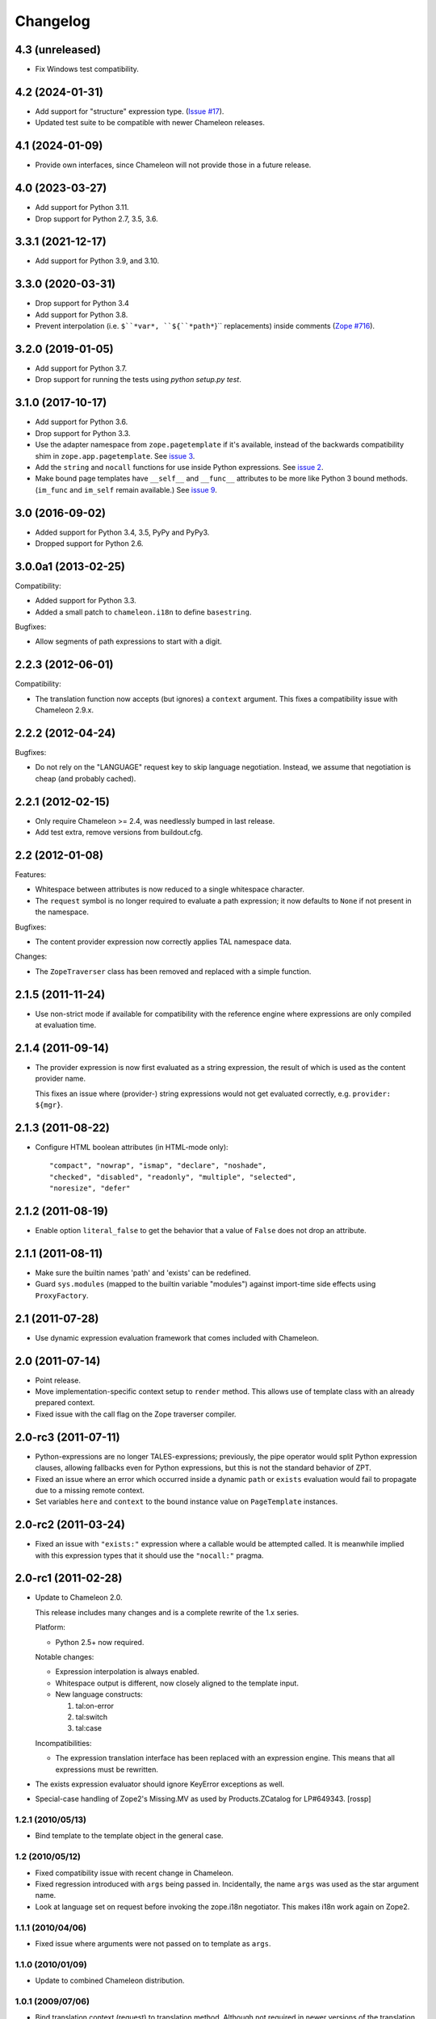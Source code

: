 ===========
 Changelog
===========

4.3 (unreleased)
================

- Fix Windows test compatibility.

4.2 (2024-01-31)
================

- Add support for "structure" expression type.
  (`Issue #17 <https://github.com/zopefoundation/z3c.pt/issues/17>`_).

- Updated test suite to be compatible with newer Chameleon releases.

4.1 (2024-01-09)
================

- Provide own interfaces, since Chameleon will not provide those in a
  future release.


4.0 (2023-03-27)
================

- Add support for Python 3.11.

- Drop support for Python 2.7, 3.5, 3.6.


3.3.1 (2021-12-17)
==================

- Add support for Python 3.9, and 3.10.


3.3.0 (2020-03-31)
==================

- Drop support for Python 3.4

- Add support for Python 3.8.

- Prevent interpolation (i.e. ``$``*var*, ``${``*path*``}`` replacements)
  inside comments
  (`Zope #716 <https://github.com/zopefoundation/Zope/issues/716>`_).


3.2.0 (2019-01-05)
==================

- Add support for Python 3.7.

- Drop support for running the tests using `python setup.py test`.


3.1.0 (2017-10-17)
==================

- Add support for Python 3.6.
- Drop support for Python 3.3.
- Use the adapter namespace from ``zope.pagetemplate`` if it's
  available, instead of the backwards compatibility shim in
  ``zope.app.pagetemplate``. See `issue 3
  <https://github.com/zopefoundation/z3c.pt/issues/3>`_.
- Add the ``string`` and ``nocall`` functions for use inside Python
  expressions. See `issue 2
  <https://github.com/zopefoundation/z3c.pt/issues/2>`_.
- Make bound page templates have ``__self__`` and ``__func__``
  attributes to be more like Python 3 bound methods. (``im_func`` and
  ``im_self`` remain available.) See `issue 9
  <https://github.com/zopefoundation/z3c.pt/issues/9>`_.


3.0 (2016-09-02)
================

- Added support for Python 3.4, 3.5, PyPy and PyPy3.

- Dropped support for Python 2.6.


3.0.0a1 (2013-02-25)
====================

Compatibility:

- Added support for Python 3.3.

- Added a small patch to ``chameleon.i18n`` to define ``basestring``.

Bugfixes:

- Allow segments of path expressions to start with a digit.


2.2.3 (2012-06-01)
==================

Compatibility:

- The translation function now accepts (but ignores) a ``context``
  argument. This fixes a compatibility issue with Chameleon 2.9.x.

2.2.2 (2012-04-24)
==================

Bugfixes:

- Do not rely on the "LANGUAGE" request key to skip language
  negotiation. Instead, we assume that negotiation is cheap (and
  probably cached).

2.2.1 (2012-02-15)
==================

- Only require Chameleon >= 2.4, was needlessly bumped in last release.

- Add test extra, remove versions from buildout.cfg.


2.2 (2012-01-08)
================

Features:

- Whitespace between attributes is now reduced to a single whitespace
  character.

- The ``request`` symbol is no longer required to evaluate a path
  expression; it now defaults to ``None`` if not present in the
  namespace.

Bugfixes:

- The content provider expression now correctly applies TAL namespace
  data.

Changes:

- The ``ZopeTraverser`` class has been removed and replaced with a
  simple function.

2.1.5 (2011-11-24)
==================

- Use non-strict mode if available for compatibility with the
  reference engine where expressions are only compiled at evaluation
  time.

2.1.4 (2011-09-14)
==================

- The provider expression is now first evaluated as a string
  expression, the result of which is used as the content provider
  name.

  This fixes an issue where (provider-) string expressions would not
  get evaluated correctly, e.g. ``provider: ${mgr}``.

2.1.3 (2011-08-22)
==================

- Configure HTML boolean attributes (in HTML-mode only)::

      "compact", "nowrap", "ismap", "declare", "noshade",
      "checked", "disabled", "readonly", "multiple", "selected",
      "noresize", "defer"

2.1.2 (2011-08-19)
==================

- Enable option ``literal_false`` to get the behavior that a value of
  ``False`` does not drop an attribute.

2.1.1 (2011-08-11)
==================

- Make sure the builtin names 'path' and 'exists' can be redefined.

- Guard ``sys.modules`` (mapped to the builtin variable "modules")
  against import-time side effects using ``ProxyFactory``.

2.1 (2011-07-28)
================

- Use dynamic expression evaluation framework that comes included with
  Chameleon.

2.0 (2011-07-14)
================

- Point release.

- Move implementation-specific context setup to ``render``
  method. This allows use of template class with an already prepared
  context.

- Fixed issue with the call flag on the Zope traverser compiler.

2.0-rc3 (2011-07-11)
====================

- Python-expressions are no longer TALES-expressions; previously, the
  pipe operator would split Python expression clauses, allowing
  fallbacks even for Python expressions, but this is not the standard
  behavior of ZPT.

- Fixed an issue where an error which occurred inside a dynamic
  ``path`` or ``exists`` evaluation would fail to propagate due to a
  missing remote context.

- Set variables ``here`` and ``context`` to the bound instance value
  on ``PageTemplate`` instances.

2.0-rc2 (2011-03-24)
====================

- Fixed an issue with ``"exists:"`` expression where a callable would
  be attempted called. It is meanwhile implied with this expression
  types that it should use the ``"nocall:"`` pragma.


2.0-rc1 (2011-02-28)
====================

- Update to Chameleon 2.0.

  This release includes many changes and is a complete rewrite of the
  1.x series.

  Platform:

  * Python 2.5+ now required.

  Notable changes:

  * Expression interpolation is always enabled.

  * Whitespace output is different, now closely aligned to the
    template input.

  * New language constructs:

    1) tal:on-error
    2) tal:switch
    3) tal:case

  Incompatibilities:

  * The expression translation interface has been replaced with an
    expression engine. This means that all expressions must be
    rewritten.

- The exists expression evaluator should ignore KeyError exceptions
  as well.

- Special-case handling of Zope2's Missing.MV as used by
  Products.ZCatalog for LP#649343.
  [rossp]

1.2.1 (2010/05/13)
------------------

- Bind template to the template object in the general case.

1.2 (2010/05/12)
----------------

- Fixed compatibility issue with recent change in Chameleon.

- Fixed regression introduced with ``args`` being passed
  in. Incidentally, the name ``args`` was used as the star argument
  name.

- Look at language set on request before invoking the zope.i18n
  negotiator. This makes i18n work again on Zope2.

1.1.1 (2010/04/06)
------------------

- Fixed issue where arguments were not passed on to template as
  ``args``.

1.1.0 (2010/01/09)
------------------

- Update to combined Chameleon distribution.

1.0.1 (2009/07/06)
------------------

- Bind translation context (request) to translation method. Although
  not required in newer versions of the translation machinery, some
  versions will ask for a translation context in order to negotiate
  language even when a language is explicitly passed in.

- Declare zope security settings for classes when zope.security is present
  as the "class" ZCML directive was moved there.

1.0.0 (2009/07/06)
------------------

- First point release.

1.0b17 (2009/06/14)
-------------------

- Made the Zope security declaration for the repeat dictionary be conditional
  on the presence of zope.app.security instead of zope.app.component.

1.0b16 (2009/05/20)
-------------------

- Updated run-time expression evaluator method to work after a recent
  architectural change in Chameleon. [malthe]

- Check that we have a non-trivial response-object before trying to
  set the content type. [malthe]

- Wrap ``sys.modules`` dictionary in an "opaque" dictionary class,
  such that the representation string does not list all loaded
  modules. [malthe]

1.0b15 (2009/04/24)
-------------------

- Removed lxml extra, as we do no longer depend on it. [malthe]

- Make sure the path expression is a simple string, not
  unicode. [malthe]

- Detect path prefix properly for ViewPageTemplateFile usage in
  doctests. [sidnei]

- The ``template`` symbol is already set by the template base
  class. [malthe]

- Set Content-Type header, for backwards compatibility with
  zope.app.pagetemplate. [sidnei]

1.0b14 (2009/03/31)
-------------------

- Updated language adapter to work with 'structure' meta
  attribute. [malthe]

1.0b13 (2009/03/23)
-------------------

- When traversing on dictionaries, only exposes dictionary items
  (never attributes); this is to avoid ambiguity. [sidnei, malthe]

- Path expressions need to pass further path items in reverse order to
  traversePathElement, because that's what it expects. [sidnei]

1.0b12 (2009/03/09)
-------------------

- Insert initial variable context into dynamic scope. The presence of
  these is expected by many application. [malthe]

1.0b11 (2009/03/05)
-------------------

- If a namespace-acquired object provides ``ITraversable``, use path
  traversal. [malthe]

- Implemented TALES function namespaces. [sidnei, malthe]

- Catch ``NameError`` in exists-traverser (return false). [malthe]

- Catch ``NameError`` in exists-evaluator (return false). [malthe]

- If the supplied ``context`` and ``request`` parameters are trivial,
  get them from the view instance. [malthe]

- Expressions in text templates are never escaped. [malthe]

- Do not bind template to a trivial instance. [malthe]

1.0b10 (2009/02/24)
-------------------

- Fixed exists-traverser such that it always returns a boolean
  value. [malthe]

1.0b9 (2009/02/19)
------------------

- When evaluating path-expressions at runtime (e.g. the ``path``
  method), run the source through the transform first to support
  dynamic scope. [malthe]

1.0b8 (2009/02/17)
------------------

- Allow attribute access to ``__call__`` method on bound page
  templates. [malthe]

1.0b7 (2009/02/13)
------------------

- Fixed issue where symbol mapping would not be carried through under
  a negation (not). [malthe]

- Optimize simple case: if path expression is a single path and path
  is 'nothing' or has 'nocall:', just return value as-is, without
  going through path_traverse. [sidnei]

- Moved evaluate_path and evaluate_exists over from ``five.pt``, adds
  support for global ``path()`` and ``exists()`` functions for use in
  ``python:`` expressions (LP #317967).

- Added Zope security declaration for the repeat dictionary (tales
  iterator). [malthe]

1.0b6 (2008/12/18)
------------------

- The 'not' pragma acts recursively. [malthe]

1.0b5 (2008/12/15)
------------------

- View templates now support argument-passing for alternative context
  and request (for compatibility with
  ``zope.app.pagetemplate``). [malthe]

- Switched off the $-interpolation feature per default; It may be activated
  on a per-template basis using ``meta:interpolation='true'``. [seletz]

- Allow more flexibility in overriding the PathTranslator method. [hannosch]

- Removed the forced defaultencoding from the benchmark suite. [hannosch]

1.0b4 (2008/11/19)
------------------

- Split out content provider function call to allow modification
  through subclassing. [malthe]

- Added language negotiation. [malthe]

- Simplified template class inheritance. [malthe]

- Added support for the question-mark operator in path-expressions. [malthe]

- Updated expressions to recent API changes. [malthe]

- Added 'exists' and 'not' translators. [malthe]

  Bug fixes

- Adjusted the bigtable benchmark test to API changes. [hannosch]

1.0b3 (2008/11/12)
------------------

- Added ``PageTemplate`` and ``PageTemplateFile`` classes. [malthe]

1.0b2 (2008/11/03)
------------------

  Bug fixes

- Allow '.' character in content provider expressions.

- Allow '+' character in path-expressions.

1.0b1 (2008/10/02)
------------------

  Package changes

- Split out compiler to "Chameleon" package. [malthe]

  Backwards incompatibilities

- Moved contents of ``z3c.pt.macro`` module into
  ``z3c.pt.template``. [malthe]

- Namespace attribute "xmlns" no longer rendered for templates with no
  explicit document type. [malthe]

- Changes to template method signatures. [malthe]

- Engine now expects all strings to be unicode or contain ASCII
  characters only, unless an encoding is provided. [malthe]

- The default path traverser no longer proxies objects. [malthe]

- Template output is now always converted to unicode. [malthe]

- The ``ViewPageTemplateFile`` class now uses 'path' as the default
  expression type. [malthe]

- The compiler now expects an instantiated parser instance. [malthe]

  Features

- Added expression translator "provider:" (which renders a content
  provider as defined in the ``zope.contentprovider``
  package). [malthe]

- Added template API to render macros. [malthe]

- Optimized template loader so only a single template is instantiated
  per file. [malthe]

- Made ``z3c.pt`` a namespace package. [malthe]

- Added reduce and restore operation to the compilation and rendering
  flow in the test examples to verify integrity. [malthe]

- The ZPT parser now supports prefixed native attributes,
  e.g. <tal:foo tal:bar="" />. [malthe]

- Source-code is now written to disk in debug mode. [malthe]

- Custom validation error is now raised if inserted string does not
  validate (when debug mode is enabled). [malthe]

- Added support for omitting rendering of HTML "toggle" attributes
  (option's ``selected`` and input's ``checked``) within dynamic
  attribute assignment.  If the value of the expression in the
  assignment evaluates equal to boolean False, the attribute will not
  be rendered.  If the value of the expression in the assignment
  evaluates equal to boolean True, the attribute will be rendered and
  the value of the attribute will be the value returned by the
  expression. [chrism]

- XML namespace attribute is now always printed for root tag. [malthe]

- Allow standard HTML entities. [malthe]

- Added compiler option to specify an implicit doctype; this is
  currently used by the template classes to let the loose XHTML
  doctype be the default. [malthe]

- Added support for translation of tag body. [malthe]

- Added security configuration for the TALES iterator (repeat
  dictionary). This is made conditional on the availability of the
  application security framework. [malthe]

- Dynamic attributes are now ordered as they appear in the
  template. [malthe]

- Added ``symbol_mapping`` attribute to code streams such that
  function dependencies can be registered at compile-time. [malthe]

- Allow BaseTemplate-derived classes (PageTemplate, PageTemplateFile,
  et. al) to accept a ``doctype`` argument, which will override the
  doctype supplied by the source of the template if specified. [chrism]

- Language negotiation is left to the page template superclass, so we
  don't need to pass in a translation context anymore. [malthe]

- The ``ViewPageTemplateFile`` class now uses the module path of the
  calling class to get an absolute path to a relative filename passed
  to the constructor. [malthe]

- Added limited support for the XInclude ``include`` directive. The
  implemented subset corresponds to the Genshi implementation, except
  Match-templates, which are not made available to the calling
  template. [malthe]

- Use a global template registry for templates on the
  file-system. This makes it inexpensive to have multiple template
  class instances pointing to the same file. [malthe]

- Reimplemented the disk cache to correctly restore all template
  data. This implementation keeps a cache in a pickled format in a
  file next to the original template. [malthe]

- Refactored compilation classes to better separate concerns. [malthe]

- Genshi macros (py:def) are now available globally. [malthe]

- A syntax error is now raised when an interpolation expression is not
  exhausted, e.g. only a part of the string is a valid
  Python-expression. [malthe]

- System variables are now defined in a configuration class. [malthe]

- Improve performance of codegen by not repeatedly calling
  an expensive "flatten" function. [chrism]

- Remove ``safe_render`` implementation detail.  It hid information
  in tracebacks. [chrism]

- Implemented TAL global defines. [malthe]

- Added support for variables with global scope. [malthe]

- Curly braces may now be omitted in an expression interpolation if
  the expression is just a variable name; this complies with the
  Genshi syntax. [malthe]

- UTF-8 encode Unicode attribute literals. [chrism]

- Substantially reduced compiler overhead for lxml CDATA
  workaround. [malthe]

- Split out element compiler classes for Genshi and Zope language
  dialects. [malthe]

- Make lxml a setuptools "extra".  To install with lxml support
  (currently required by Genshi), specify "z3c.pt [lxml]" in
  any references you need to make to the package in buildout or
  in setup.py install_requires.  [chrism]

- Add test-nolxml and py-nolxml parts to buildout so the package's
  tests can be run without lxml.  [chrism]

- No longer require default namespace. [malthe]

- Changed source code debug mode files to be named <filename>.py instead of
  <filename>.source.

- Generalized ElementTree-import to allow both Python 2.5's
  ``xml.etree`` module and the standalone ``ElementTree``
  package. [malthe]

- Expression results are now validated for XML correctness when the
  compiler is running in debug-mode. [malthe]

- Preliminary support for using ``xml.etree`` as fallback for
  ``lxml.etree``. [malthe]

- String-expressions may now contain semi-colons using a double
  semi-colon literal (;;). [malthe]

- Preserve CDATA sections. [malthe]

- Get rid of package-relative magic in constructor of BaseTemplateFile
  in favor of just requiring an absolute path or a path relative
  to getcwd(). Rationale: it didn't work when called from __main__
  when the template was relative to getcwd(), which is the 99% case
  for people first trying it out. [chrism]

- Added support for METAL.
  [malthe]

- Add a TemplateLoader class to have a convenient method to instantiate
  templates. This is similar to the template loaders from other template
  toolkits and makes integration with Pylons a lot simpler.
  [wichert]

- Switch from hardcoding all options in config.py to using parameters
  for the template. This also allows us to use the more logical
  auto_reload flag instead of reusing PROD_MODE, which is also used
  for other purposes.
  [wichert]

- Treat comments, processing instructions, and named entities in the
  source template as "literals", which will be rendered into the
  output unchanged. [chrism]

  Bugfixes

- Skip elements in a "define-slot" clause if its being filled by the
  calling template. [malthe]

- Support "fill-slot" on elements with METAL namespace. [malthe]

- Omit element text when rendering macro. [malthe]

- ``Macros`` class should not return callable functions, but rather a
  ``Macro`` object, which has a ``render``-method. This makes it
  possible to use a path-expression to get to a macro without calling
  it. [malthe]

- Fixed bug where a repeat-clause would reset the repeat variable
  before evaluating the expression. [malthe]

- Fixed an issue related to correct restoring of ghosted template
  objects. [malthe]

- Implicit doctype is correctly reestablished from cache. [malthe]

- Remove namespace declaration on root tag to work around syntax error
  raised when parsing an XML tree loaded from the file cache. [malthe]

- Attribute assignments with an expression value that started with the
  characters ``in`` (e.g. ``info.somename``) would be rendered to the
  generated Python without the ``in`` prefix (as
  e.g. ``fo.somename``). [chrism]

- When filling METAL slots (possibly with a specific version of
  libxml2, I am using 2.6.32) it was possible to cause the translator
  to attempt to add a stringtype to a NoneType (on a line that reads
  ``variable = self.symbols.slot+element.node.fill_slot`` because an
  XPath expression looking for fill-slot nodes did not work
  properly). [chrism]

- Preserve whitespace in string translation expressions. [malthe]

- Fixed interpolation bug where multiple attributes with interpolation
  expressions would result in corrupted output. [malthe]

- Support try-except operator ('|') when 'python' is the default
  expression type. [malthe]

- METAL macros should render in the template where they're
  defined. [malthe]

- Avoid printing a line-break when we repeat over a single item
  only. [malthe]

- Corrected Genshi namespace (needs a trailing slash). [malthe]

- Fixed a few more UnicodeDecodeErrors (test contributed by Wiggy).
  In particular, never upcast to unicode during transformation, and
  utf-8 encode Unicode attribute keys and values in Assign expressions
  (e.g. py:attrs). [chrism]

- Fixed off-by-one bug in interpolation routine. [malthe]

- The repeat-clause should not output tail with every iteration. [malthe]

- CDATA sections are now correctly handled when using the
  ElementTree-parser. [malthe]

- Fixed bug in path-expressions where string instances would be
  (attempted) called. [malthe]

- CDATA sections are now correctly preserved when using expression
  interpolation. [malthe]

- The Genshi interpolation operator ${} should not have its result
  escaped when used in the text or tail regions. [malthe]

- Fixed edge case bug where inserting both a numeric entity and a
  literal set of unicode bytes into the same document would cause a
  UnicodeDecodeError. See also
  http://groups.google.com/group/z3c_pt/browse_thread/thread/aea963d25a1778d0?hl=en
  [chrism]

- Static attributes are now properly overriden by py:attr-attributes.
  [malthe]

0.9 (2008/08/07)
----------------

- Added support for Genshi-templates.
  [malthe]

- Cleanup and refactoring of translation module.
  [malthe]

- If the template source contains a DOCTYPE declaration, output it
  during rendering. [chrism]

- Fixed an error where numeric entities specified in text or tail
  portions of elements would cause a UnicodeDecodeError to be raised
  on systems configured with an 'ascii' default encoding. [chrism]

- Refactored file system based cache a bit and added a simple benchmark for
  the cache. The initial load speed for a template goes down significantly
  with the cache. Compared to zope.pagetemplate we are only 3x slower,
  compared to 50x slower when cooking each template on process startup.

- Got rid entirely of the _escape function and inlined the actual code
  instead. We go up again to 12x for path and 19x for Python expressions :)
  [hannosch]

- Avoid string concatenation and use multiple write statements instead. These
  are faster now, since we use a list append internally.
  [hannosch]

- Inline the _escape function, because function calls are expensive in Python.
  Added missing escaping for Unicode values.
  [fschulze, hannosch]

- When templates are instantiated outside of a class-definition, a
  relative file path will be made absolute using the module path.
  [malthe]

- Simplified the _escape function handling by pulling in the str call into the
  function. Corrected the bigtable hotshot test to only benchmark rendering.

- Replaced the cgi.escape function by an optimized local version, we go up
  to 11x for path and 16x for Python expressions :) In the bigtable benchmark
  the enhancement is more noticable - we are the same speed as spitfire -O1
  templates now and just half the speed of -O3 :))

- Added a new benchmark test called bigtable that produces results which are
  directly comparable to those produced by the bigtable.py benchmark in the
  spitfire project.

- Introduce a new config option called `Z3C_PT_DISABLE_I18N`. If this
  environment variable is set to `true`, the template engine will not call
  into the zope.i18n machinery anymore, but fall back to simple interpolation
  in all cases. In a normal Zope environment that has the whole i18n
  infrastructure set up, this will render the templates about 15x faster than
  normal TAL, instead of only 10x faster at this point.

- Removed the `second rendering` tests from the benchmark suite. Since we
  enable the file cache for the benchmarks, there's no difference between the
  first and second rendering anymore after the cache file has been written.

- Require zope.i18n 3.5 and add support for using its new negotiate function.
  If you use the `zope_i18n_allowed_languages` environment variable the target
  language for a template is only negotiated once per template, instead of
  once for each translate function call. This more than doubles the speed
  and the benchmark is back at 9.2 times faster.

- Extended the i18n handling to respect the passed in translation context to
  the template. Usually this is the request, which is passed on under the
  internal name of `_context` into the render functions. After extending the
  i18n tests to include a negotiator and message catalog the improvement is
  only at 4.5 anymore, as most of the time is spent inside the i18n machinery.

- Added persistent file cache functionality. If the environment variable is
  set, each file system based template will add a directory to the cache
  (currently a SHA-1 of the file's absolute path is used as the folder name)
  and in the folder one file per params for the template (cache filename is
  the hash of the params). Once a template file is initialized, an instance
  local registry is added, which then looks up all cached files and
  pre-populates the registry with the render functions.

- Fixed interpolation edge case bugs.
  [malthe]

- Added new `Z3C_PT_FILECACHE` environment variable pointing to a directory.
  If set, this will be used to cache the compiled files.

- Added a second variation of the repeat clause, using a simple for loop. It
  doesn't support the repeatdict, though and is therefor not used yet. Also
  began work to add introspection facilities to clauses about the variables
  being used in them. The simpler loop causes the benchmarks to go up to a
  10.5 (old 9.5) for path expressions and 14.5 (12.5) for python expressions.
  So the next step is to introduce an optimization phase, that can decide
  which variant of the loops to use.

- Made the debug mode independent from the Python debug mode. You can now
  specify an environment variable called `Z3C_PT_DEBUG` to enable it.

- Added some code in a filecache module that can later be used to write out
  and reload the compiled Python code to and from the file system. We should
  be able to avoid reparsing on Python process restart.

- Simplified the generated _escape code. cgi.escape's second argument is a
  simple boolean and not a list of characters to quote.

- Use a simple list based BufferIO class instead of a cStringIO for the out
  stream. Avoiding the need to encode Unicode data is a bigger win. We do
  not support arbitrarily mixing of Unicode and non-ascii inside the engine.

- Merged two adjacent writes into one inside the Tag clause.

- Applied a bunch of micro-optimizations. ''.join({}) is slightly faster
  than ''.join({}.keys()) and does the same. Avoid a try/except for error
  handling in non-debug mode. Test against 'is None' instead of a boolean
  check for the result of the template registry lookup. Made PROD_MODE
  available defined as 'not DEBUG_MODE' in config.py, so we avoid the 'not'
  in every cook-check.

- Added more benchmark tests for the file variants.

- Optimized 'is None' handling in Tag clause similar to the Write clause.

- Made the _out.write method directly available as _write in all scopes, so
  we avoid the method lookup call each time.

- Optimized 'is None' handling in Write clause.

- Slightly refactored benchmark tests and added tests for the file variants.

- In debug mode the actual source code for file templates is written out to
  a <filename>.source file, to make it easier to inspect it.

- Make debug mode setting explicit in a config.py. Currently it is bound to
  Python's __debug__, which is False when run with -O and otherwise True.

- Use a simplified UnicodeWrite clause for the result of _translate calls,
  as the result value is guaranteed to be Unicode.

- Added benchmark tests for i18n handling.

- Added more tests for i18n attributes handling.

- Don't generate empty mappings for expressions with a trailing semicolon.

- Fixed undefined name 'static' error in i18n attributes handling and added
  quoting to i18n attributes.

- Added condition to the valid attributes on tags in the tal namespace.

- Made sure the traceback from the *first* template exception
  is carried over to __traceback_info__

- Added template source annotations on exceptions raised while
  rendering a template.

0.8 (2008/03/19)
----------------

- Added support for 'nocall' and 'not' (for path-expressions).

- Added support for path- and string-expressions.

- Abstracted expression translation engine. Expression implementations
  are now pluggable. Expression name pragmas are supported throughout.

- Formalized expression types

- Added support for 'structure'-keyword for replace and content.

- Result of 'replace' and 'content' is now escaped by default.

- Benchmark is now built as a custom testrunner

0.7 (2008/03/10)
----------------

- Added support for comments; expressions are allowed
  inside comments, i.e.

     <!-- ${'Hello World!'} -->

  Comments are always included.

0.7 (2008/02/24)
----------------

- Added support for text templates; these allow expression
  interpolation in non-XML documents like CSS stylesheets and
  javascript files.

0.5 (2008/02/23)
----------------

- Expression interpolation implemented.

0.4 (2008/02/22)
----------------

- Engine now uses cStringIO yielding a 2.5x performance
  improvement. Unicode is now handled correctly.

0.3 (2007/12/23)
----------------

- Code optimization; bug fixing spree

- Added ``ViewPageTemplateFile`` class

- Added support for i18n

- Engine rewrite; improved code generation abstractions

0.2 (2007/12/05)
----------------

- Major optimizations to the generated code

0.1 (2007/12/03)
----------------

- First public release

